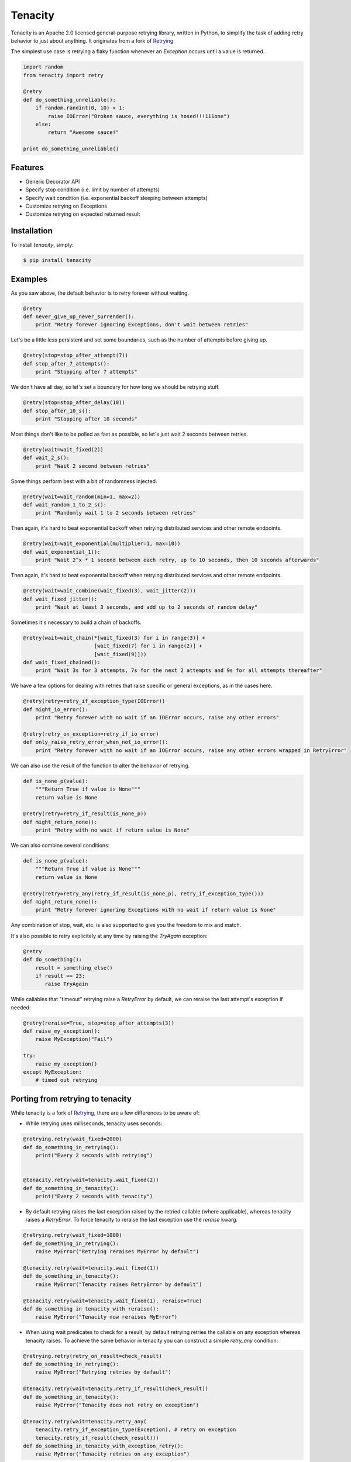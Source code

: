Tenacity
========
.. image:: https://img.shields.io/pypi/v/tenacity.svg
    :target: https://pypi.python.org/pypi/tenacity

.. image:: https://img.shields.io/travis/jd/tenacity.svg
    :target: https://travis-ci.org/jd/tenacity

.. image:: https://img.shields.io/pypi/dm/tenacity.svg
    :target: https://pypi.python.org/pypi/tenacity

Tenacity is an Apache 2.0 licensed general-purpose retrying library, written in
Python, to simplify the task of adding retry behavior to just about anything.
It originates from a fork of `Retrying`_

.. _Retrying: https://github.com/rholder/retrying

The simplest use case is retrying a flaky function whenever an `Exception`
occurs until a value is returned.

.. code-block:: python

    import random
    from tenacity import retry

    @retry
    def do_something_unreliable():
        if random.randint(0, 10) > 1:
            raise IOError("Broken sauce, everything is hosed!!!111one")
        else:
            return "Awesome sauce!"

    print do_something_unreliable()


Features
--------

- Generic Decorator API
- Specify stop condition (i.e. limit by number of attempts)
- Specify wait condition (i.e. exponential backoff sleeping between attempts)
- Customize retrying on Exceptions
- Customize retrying on expected returned result


Installation
------------

To install *tenacity*, simply:

.. code-block:: bash

    $ pip install tenacity


Examples
----------

As you saw above, the default behavior is to retry forever without waiting.

.. code-block:: python

    @retry
    def never_give_up_never_surrender():
        print "Retry forever ignoring Exceptions, don't wait between retries"

Let's be a little less persistent and set some boundaries, such as the number
of attempts before giving up.

.. code-block:: python

    @retry(stop=stop_after_attempt(7))
    def stop_after_7_attempts():
        print "Stopping after 7 attempts"

We don't have all day, so let's set a boundary for how long we should be
retrying stuff.

.. code-block:: python

    @retry(stop=stop_after_delay(10))
    def stop_after_10_s():
        print "Stopping after 10 seconds"

Most things don't like to be polled as fast as possible, so let's just wait 2
seconds between retries.

.. code-block:: python

    @retry(wait=wait_fixed(2))
    def wait_2_s():
        print "Wait 2 second between retries"


Some things perform best with a bit of randomness injected.

.. code-block:: python

    @retry(wait=wait_random(min=1, max=2))
    def wait_random_1_to_2_s():
        print "Randomly wait 1 to 2 seconds between retries"

Then again, it's hard to beat exponential backoff when retrying distributed
services and other remote endpoints.

.. code-block:: python

    @retry(wait=wait_exponential(multiplier=1, max=10))
    def wait_exponential_1():
        print "Wait 2^x * 1 second between each retry, up to 10 seconds, then 10 seconds afterwards"


Then again, it's hard to beat exponential backoff when retrying distributed
services and other remote endpoints.

.. code-block:: python

    @retry(wait=wait_combine(wait_fixed(3), wait_jitter(2)))
    def wait_fixed_jitter():
        print "Wait at least 3 seconds, and add up to 2 seconds of random delay"


Sometimes it's necessary to build a chain of backoffs.

.. code-block:: python

    @retry(wait=wait_chain(*[wait_fixed(3) for i in range(3)] +
                           [wait_fixed(7) for i in range(2)] +
                           [wait_fixed(9)]))
    def wait_fixed_chained():
        print "Wait 3s for 3 attempts, 7s for the next 2 attempts and 9s for all attempts thereafter"


We have a few options for dealing with retries that raise specific or general
exceptions, as in the cases here.

.. code-block:: python

    @retry(retry=retry_if_exception_type(IOError))
    def might_io_error():
        print "Retry forever with no wait if an IOError occurs, raise any other errors"

    @retry(retry_on_exception=retry_if_io_error)
    def only_raise_retry_error_when_not_io_error():
        print "Retry forever with no wait if an IOError occurs, raise any other errors wrapped in RetryError"

We can also use the result of the function to alter the behavior of retrying.

.. code-block:: python

    def is_none_p(value):
        """Return True if value is None"""
        return value is None

    @retry(retry=retry_if_result(is_none_p))
    def might_return_none():
        print "Retry with no wait if return value is None"

We can also combine several conditions:

.. code-block:: python

    def is_none_p(value):
        """Return True if value is None"""
        return value is None

    @retry(retry=retry_any(retry_if_result(is_none_p), retry_if_exception_type()))
    def might_return_none():
        print "Retry forever ignoring Exceptions with no wait if return value is None"

Any combination of stop, wait, etc. is also supported to give you the freedom
to mix and match.

It's also possible to retry explicitely at any time by raising the `TryAgain`
exception:

.. code-block:: python

   @retry
   def do_something():
       result = something_else()
       if result == 23:
          raise TryAgain

While callables that "timeout" retrying raise a `RetryError` by default,
we can reraise the last attempt's exception if needed:

.. code-block:: python

    @retry(reraise=True, stop=stop_after_attempts(3))
    def raise_my_exception():
        raise MyException("Fail")

    try:
        raise_my_exception()
    except MyException:
        # timed out retrying

Porting from retrying to tenacity
---------------------------------

While tenacity is a fork of `Retrying`_, there are a few differences to be aware of:

- While retrying uses milliseconds, tenacity uses seconds:

.. code-block:: python


    @retrying.retry(wait_fixed=2000)
    def do_something_in_retrying():
        print("Every 2 seconds with retrying")


    @tenacity.retry(wait=tenacity.wait_fixed(2))
    def do_something_in_tenacity():
        print("Every 2 seconds with tenacity")

- By default retrying raises the last exception raised by the retried callable (where applicable),
  whereas tenacity raises a `RetryError`. To force tenacity to reraise the last exception
  use the `reraise` kwarg.

.. code-block:: python


    @retrying.retry(wait_fixed=1000)
    def do_something_in_retrying():
        raise MyError("Retrying reraises MyError by default")

    @tenacity.retry(wait=tenacity.wait_fixed(1))
    def do_something_in_tenacity():
        raise MyError("Tenacity raises RetryError by default")

    @tenacity.retry(wait=tenacity.wait_fixed(1), reraise=True)
    def do_something_in_tenacity_with_reraise():
        raise MyError("Tenacity now reraises MyError")

- When using wait predicates to check for a result, by default retrying retries the callable on
  any exception whereas tenacity raises. To achieve the same behavior in tenacity
  you can construct a simple `retry_any` condition:

.. code-block:: python


    @retrying.retry(retry_on_result=check_result)
    def do_something_in_retrying():
        raise MyError("Retrying retries by default")

    @tenacity.retry(wait=tenacity.retry_if_result(check_result))
    def do_something_in_tenacity():
        raise MyError("Tenacity does not retry on exception")

    @tenacity.retry(wait=tenacity.retry_any(
        tenacity.retry_if_exception_type(Exception), # retry on exception
        tenacity.retry_if_result(check_result)))
    def do_something_in_tenacity_with_exception_retry():
        raise MyError("Tenacity retries on any exception")

- Tenacity uses `time.sleep` as a default in one of its kwargs. As a result consumers
  needing to patch tenacity's `time.sleep` (for example in unit test mocking)
  must do so before tenacity is imported. For example in `__init__.py` of your top-level
  unit test package:

.. code-block:: python


    import mock

    # before tenacity is imported
    mocked_tenacity_sleep = mock.patch.object(time, 'sleep')
    mocked_tenacity_sleep.start()
    # consumers can access mocked_tenacity_sleep as needed


Contribute
----------

#. Check for open issues or open a fresh issue to start a discussion around a
   feature idea or a bug.
#. Fork `the repository`_ on GitHub to start making your changes to the
   **master** branch (or branch off of it).
#. Write a test which shows that the bug was fixed or that the feature works as
   expected.

.. _`the repository`: https://github.com/jd/tenacity
